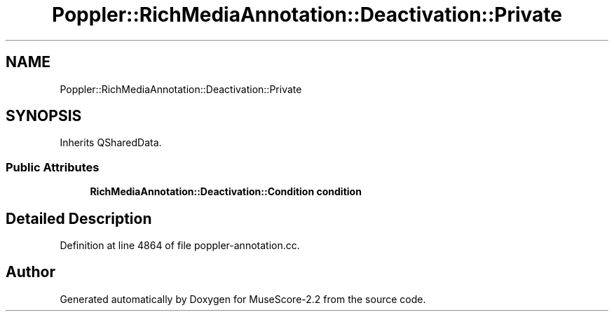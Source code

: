 .TH "Poppler::RichMediaAnnotation::Deactivation::Private" 3 "Mon Jun 5 2017" "MuseScore-2.2" \" -*- nroff -*-
.ad l
.nh
.SH NAME
Poppler::RichMediaAnnotation::Deactivation::Private
.SH SYNOPSIS
.br
.PP
.PP
Inherits QSharedData\&.
.SS "Public Attributes"

.in +1c
.ti -1c
.RI "\fBRichMediaAnnotation::Deactivation::Condition\fP \fBcondition\fP"
.br
.in -1c
.SH "Detailed Description"
.PP 
Definition at line 4864 of file poppler\-annotation\&.cc\&.

.SH "Author"
.PP 
Generated automatically by Doxygen for MuseScore-2\&.2 from the source code\&.
